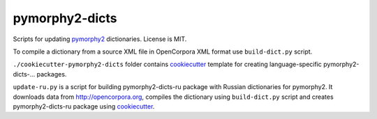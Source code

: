 pymorphy2-dicts
===============

Scripts for updating pymorphy2_ dictionaries. License is MIT.

To compile a dictionary from a source XML file in OpenCorpora XML format
use ``build-dict.py`` script.

``./cookiecutter-pymorphy2-dicts`` folder contains cookiecutter_ template
for creating language-specific pymorphy2-dicts-... packages.

``update-ru.py`` is a script for building pymorphy2-dicts-ru package with
Russian dictionaries for pymorphy2. It downloads data from
http://opencorpora.org, compiles the dictionary using ``build-dict.py`` script
and creates pymorphy2-dicts-ru package using cookiecutter_.

.. _pymorphy2: https://github.com/kmike/pymorphy2
.. _cookiecutter: https://github.com/audreyr/cookiecutter
